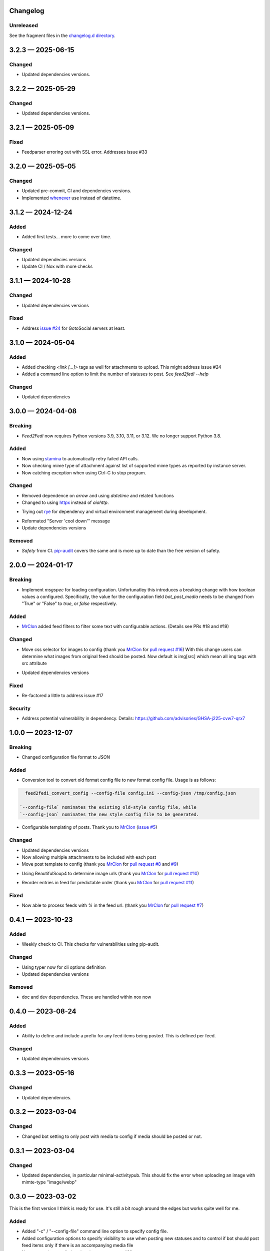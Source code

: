 
Changelog
=========
..
   All enhancements and patches to Feed2Fedi will be documented
   in this file. It adheres to the structure of http://keepachangelog.com/ ,
   but in reStructuredText instead of Markdown (for ease of incorporation into
   Sphinx documentation and the PyPI description).

   This project adheres to Semantic Versioning (http://semver.org/).

Unreleased
----------

See the fragment files in the `changelog.d directory`_.

.. _changelog.d directory: https://codeberg.org/MarvinsMastodonTools/feed2fedi/src/branch/main/changelog.d


.. scriv-insert-here

.. _changelog-3.2.3:

3.2.3 — 2025-06-15
==================

Changed
-------

- Updated dependencies versions.

.. _changelog-3.2.2:

3.2.2 — 2025-05-29
==================

Changed
-------

- Updated dependencies versions.

.. _changelog-3.2.1:

3.2.1 — 2025-05-09
==================

Fixed
-----

- Feedparser erroring out with SSL error. Addresses issue #33

.. _changelog-3.2.0:

3.2.0 — 2025-05-05
==================

Changed
-------

- Updated pre-commit, CI and dependencies versions.

- Implemented `whenever`_ use instead of datetime.

.. _whenever: https://whenever.rtfd.io/

.. _changelog-3.1.2:

3.1.2 — 2024-12-24
==================

Added
-----

- Added first tests... more to come over time.

Changed
-------

- Updated dependecies versions

- Update CI / Nox with more checks

.. _changelog-3.1.1:

3.1.1 — 2024-10-28
==================

Changed
-------

- Updated dependencies versions

Fixed
-----

- Address `issue #24`_ for GotoSocial servers at least.

.. _issue #24: https://codeberg.org/marvinsmastodontools/feed2fedi/issues/24

.. _changelog-3.1.0:

3.1.0 — 2024-05-04
==================

Added
-----

- Added checking `<link [...]>` tags as well for attachments to upload. This might address issue #24

- Added a command line option to limit the number of statuses to post. See `feed2fedi --help`

Changed
-------

- Updated dependencies

.. _changelog-3.0.0:

3.0.0 — 2024-04-08
==================

Breaking
--------

- `Feed2Fedi` now requires Python versions 3.9, 3.10, 3.11, or 3.12. We no longer support Python 3.8.

Added
-----

- Now using `stamina`_ to automatically retry failed API calls.

- Now checking mime type of attachment against list of supported mime types as reported by instance server.

- Now catching exception when using Ctrl-C to stop program.

.. _stamina: https://stamina.hynek.me/en/stable/

Changed
-------

- Removed dependence on `arrow` and using `datetime` and related functions

- Changed to using `httpx`_ instead of `aiohttp`.

.. _httpx: https://www.python-httpx.org/

- Trying out `rye`_ for dependency and virtual environment management during development.

.. _rye: https://rye-up.com/

- Reformated "Server 'cool down'" message

- Update dependencies versions

Removed
-------

- `Safety` from CI. `pip-audit`_ covers the same and is more up to date than the free version of safety.

.. _pip-audit: https://pypi.org/project/pip-audit/

.. _changelog-2.0.0:

2.0.0 — 2024-01-17
==================

Breaking
--------

- Implement `msgspec` for loading configuration. Unfortunatley this introduces a breaking change with how
  boolean values a configured.
  Specifically, the value for the configuration field `bot_post_media` needs to be changed from "True" or "False"
  to `true`, or `false` respectively.

Added
-----

- `MrClon`_ added feed filters to filter some text with configurable actions.
  (Details see PRs #18 and #19)

Changed
-------

- Move css selector for images to config (thank you `MrClon`_ for `pull request #16`_)
  With this change users can determine what images from original feed should be posted.
  Now default is img[src] which mean all img tags with src attribute

.. _pull request #16: https://codeberg.org/MarvinsMastodonTools/feed2fedi/pulls/16

- Updated dependencies versions

Fixed
-----

- Re-factored a little to address issue #17

Security
--------

- Address potential vulnerability in dependency.
  Details: https://github.com/advisories/GHSA-j225-cvw7-qrx7

.. _changelog-1.0.0:

1.0.0 — 2023-12-07
==================

Breaking
--------

- Changed configuration file format to `JSON`

Added
-----

- Conversion tool to convert old format config file to new format config file. Usage is as follows:

.. code-block:: console

    feed2fedi_convert_config --config-file config.ini --config-json /tmp/config.json

  `--config-file` nominates the existing old-style config file, while
  `--config-json` nominates the new style config file to be generated.

- Configurable templating of posts. Thank you to `MrClon`_ (`issue #5`_)

.. _MrClon: https://codeberg.org/MrClon
.. _issue #5: https://codeberg.org/MarvinsMastodonTools/feed2fedi/issues/5

Changed
-------

- Updated dependencies versions

- Now allowing multiple attachments to be included with each post

- Move post template to config (thank you `MrClon`_ for `pull request #8`_ and `#9`_)

.. _pull request #8: https://codeberg.org/MarvinsMastodonTools/feed2fedi/pulls/8
.. _#9: https://codeberg.org/MarvinsMastodonTools/feed2fedi/pulls/9

- Using BeautifulSoup4 to determine image urls (thank you `MrClon`_ for `pull request #10`_)

.. _pull request #10: https://codeberg.org/MarvinsMastodonTools/feed2fedi/pulls/10

- Reorder entries in feed for predictable order (thank you `MrClon`_ for `pull request #11`_)

.. _pull request #11: https://codeberg.org/MarvinsMastodonTools/feed2fedi/pulls/11

Fixed
-----

- Now able to process feeds with `%` in the feed url. (thank you `MrClon`_ for `pull request #7`_)

.. _pull request #7: https://codeberg.org/MarvinsMastodonTools/feed2fedi/pulls/7

.. _changelog-0.4.1:

0.4.1 — 2023-10-23
==================

Added
-----

- Weekly check to CI. This checks for vulnerabilities using pip-audit.

Changed
-------

- Using typer now for cli options definition
- Updated dependencies versions

Removed
-------

- doc and dev dependencies. These are handled within nox now

.. _changelog-0.4.0:

0.4.0 — 2023-08-24
==================

Added
-----

- Ability to define and include a prefix for any feed items being posted. This is defined per feed.

Changed
-------

- Updated dependencies versions

.. _changelog-0.3.3:

0.3.3 — 2023-05-16
==================

Changed
-------

- Updated dependencies.

.. _changelog-0.3.2:

0.3.2 — 2023-03-04
==================

Changed
-------

- Changed bot setting to only post with media to config if media should be posted or not.

.. _changelog-0.3.1:

0.3.1 — 2023-03-04
==================

Changed
-------

- Updated dependencies, in particular minimal-activitypub. This should fix the error when uploading an image with mimte-type "image/webp"

.. _changelog-0.3.0:

0.3.0 — 2023-03-02
==================

This is the first version I think is ready for use. It's still a bit rough around the edges but works quite well for me.

Added
-----

- Added "-c" / "--config-file" command line option to specify config file.

- Added configuration options to specify visibility to use when posting new statuses and to control if
  bot should post feed items only if there is an accompanying media file

- Now respecting rate limits when instance returns 429 error

Changed
-------

- Improved checking if image URL points to image file.

- Catching error during posting of feed items and ensuring app exits with non-zero return code when this occurs.

- Using proper temporary files for downloading and uploading of accompanying media files.

.. _changelog-0.2.1:

0.2.1 — 2023-02-27
==================

Changed
-------

- Corrected references to license in README file and added LICENSE.md

.. _changelog-0.2.0:

0.2.0 — 2023-02-27
==================

Added
-----

- Added import function to be able to import a file of URLs for the cache database.
  This is aimed at people migrating from feed2toot and wanting to import the cache.db file that
  feed2toot produces.

Changed
-------

- Improved finding article image in feed.

.. _changelog-0.1.0:

0.1.0 — 2023-02-26
==================

Added
-----

- Initial release of Feed2Fedi for preview.
